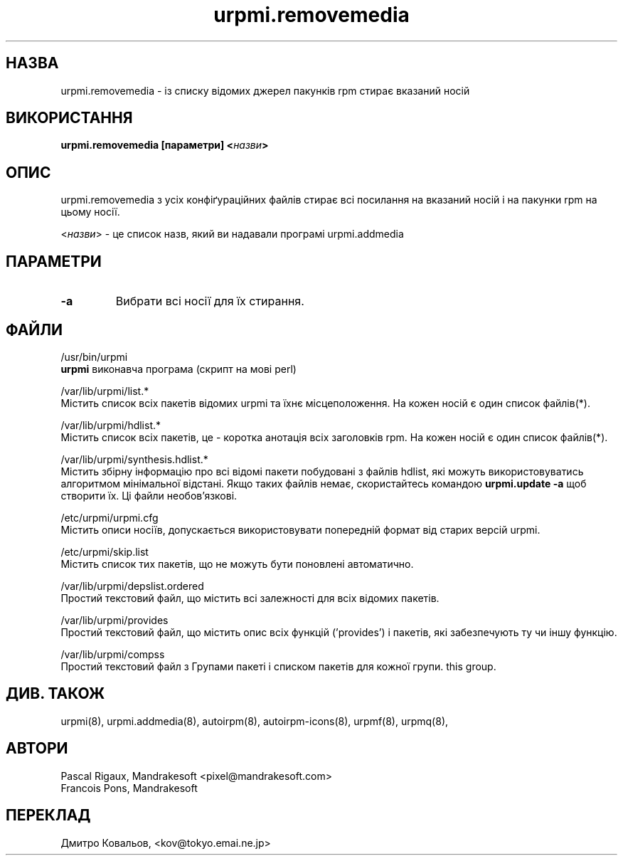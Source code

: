 .TH urpmi.removemedia 8 "05 Jul 2001" "Mandrakesoft" "Mandrakelinux"
.IX urpmi.removemedia
.SH НАЗВА
urpmi.removemedia \- із списку відомих джерел пакунків rpm стирає
вказаний носій
.SH ВИКОРИСТАННЯ
.B urpmi.removemedia [параметри] <\fIназви\fP>
.SH ОПИС
urpmi.removemedia з усіх конфіґураційних файлів стирає всі посилання
на вказаний носій і на пакунки rpm на цьому носії.
.PP
<\fIназви\fP> \- це список назв, який ви надавали програмі urpmi.addmedia

.SH ПАРАМЕТРИ
.IP "\fB\-a\fP"
Вибрати всі носії для їх стирання.
.SH ФАЙЛИ
/usr/bin/urpmi
.br
\fBurpmi\fP виконавча програма (скрипт на мові perl)
.PP
/var/lib/urpmi/list.*
.br
Містить список всіх пакетів відомих  urpmi та їхнє місцеположення. На
кожен носій є один список файлів(*).
.PP
/var/lib/urpmi/hdlist.*
.br
Містить список всіх пакетів, це \- коротка анотація всіх заголовків rpm.
На кожен носій є один список файлів(*).
.PP
/var/lib/urpmi/synthesis.hdlist.*
.br
Містить збірну інформацію про всі відомі пакети побудовані з файлів
hdlist, які можуть використовуватись алгоритмом мінімальної
відстані. Якщо таких файлів немає, скористайтесь командою
\fBurpmi.update -a\fP щоб створити їх. Ці файли необов'язкові.
.PP
/etc/urpmi/urpmi.cfg
.br
Містить описи носіїв, допускається використовувати попередній формат
від старих версій urpmi.
.PP
/etc/urpmi/skip.list
.br
Містить список тих пакетів, що  не можуть бути поновлені автоматично.
.PP
/var/lib/urpmi/depslist.ordered
.br
Простий текстовий файл, що містить всі залежності для всіх відомих пакетів.
.PP
/var/lib/urpmi/provides
.br
Простий текстовий файл, що містить опис всіх функцій  ('provides') і пакетів, які
забезпечують ту чи іншу функцію.
.PP
/var/lib/urpmi/compss
.br
Простий текстовий файл з Групами пакеті і списком пакетів для кожної групи.
this group.
.SH "ДИВ. ТАКОЖ"
urpmi(8),
urpmi.addmedia(8),
autoirpm(8),
autoirpm-icons(8),
urpmf(8),
urpmq(8),
.SH АВТОРИ
Pascal Rigaux, Mandrakesoft <pixel@mandrakesoft.com>
.br
Francois Pons, Mandrakesoft 
.SH
ПЕРЕКЛАД
.br
Дмитро Ковальов, <kov@tokyo.emai.ne.jp>
